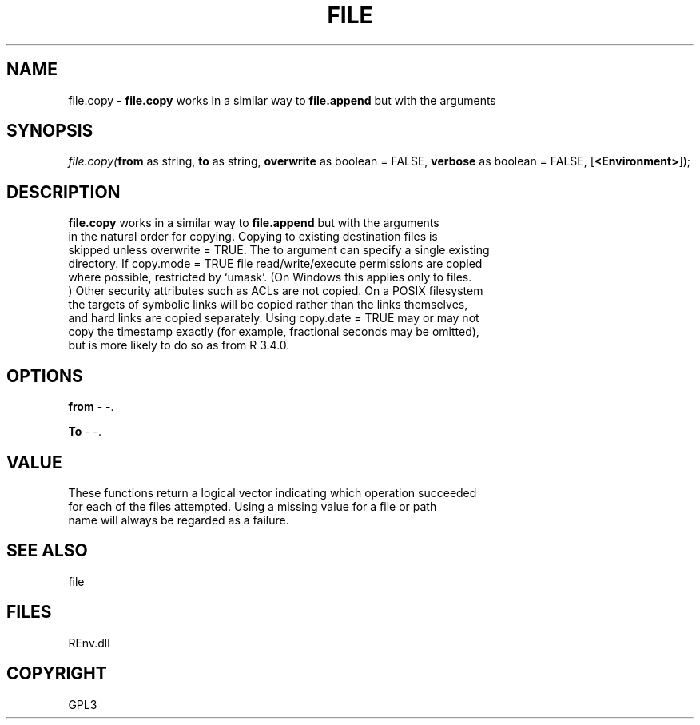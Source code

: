 .\" man page create by R# package system.
.TH FILE 1 2002-May "file.copy" "file.copy"
.SH NAME
file.copy \- \fBfile.copy\fR works in a similar way to \fBfile.append\fR but with the arguments
.SH SYNOPSIS
\fIfile.copy(\fBfrom\fR as string, 
\fBto\fR as string, 
\fBoverwrite\fR as boolean = FALSE, 
\fBverbose\fR as boolean = FALSE, 
[\fB<Environment>\fR]);\fR
.SH DESCRIPTION
.PP
\fBfile.copy\fR works in a similar way to \fBfile.append\fR but with the arguments 
 in the natural order for copying. Copying to existing destination files is 
 skipped unless overwrite = TRUE. The to argument can specify a single existing 
 directory. If copy.mode = TRUE file read/write/execute permissions are copied 
 where possible, restricted by ‘umask’. (On Windows this applies only to files.
 ) Other security attributes such as ACLs are not copied. On a POSIX filesystem 
 the targets of symbolic links will be copied rather than the links themselves, 
 and hard links are copied separately. Using copy.date = TRUE may or may not 
 copy the timestamp exactly (for example, fractional seconds may be omitted), 
 but is more likely to do so as from R 3.4.0.
.PP
.SH OPTIONS
.PP
\fBfrom\fB \fR\- -. 
.PP
.PP
\fBTo\fB \fR\- -. 
.PP
.SH VALUE
.PP
These functions return a logical vector indicating which operation succeeded 
 for each of the files attempted. Using a missing value for a file or path 
 name will always be regarded as a failure.
.PP
.SH SEE ALSO
file
.SH FILES
.PP
REnv.dll
.PP
.SH COPYRIGHT
GPL3
